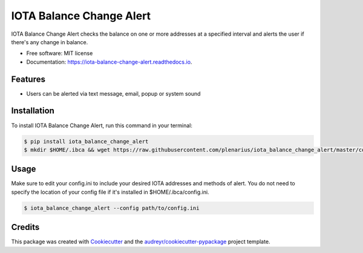 =========================
IOTA Balance Change Alert
=========================


.. image:: https://img.shields.io/pypi/v/iota_balance_change_alert.svg
        :target: https://pypi.python.org/pypi/iota_balance_change_alert

.. image:: https://img.shields.io/travis/plenarius/iota_balance_change_alert.svg
        :target: https://travis-ci.org/plenarius/iota_balance_change_alert

.. image:: https://readthedocs.org/projects/iota-balance-change-alert/badge/?version=latest
        :target: https://iota-balance-change-alert.readthedocs.io/en/latest/?badge=latest
        :alt: Documentation Status

.. image:: https://pyup.io/repos/github/plenarius/iota_balance_change_alert/shield.svg
     :target: https://pyup.io/repos/github/plenarius/iota_balance_change_alert/
     :alt: Updates


IOTA Balance Change Alert checks the balance on one or more addresses at a specified interval and alerts the user if there's any change in balance.


* Free software: MIT license
* Documentation: https://iota-balance-change-alert.readthedocs.io.


Features
--------

* Users can be alerted via text message, email, popup or system sound

Installation
------------
To install IOTA Balance Change Alert, run this command in your terminal:

.. code-block:: console

    $ pip install iota_balance_change_alert
    $ mkdir $HOME/.ibca && wget https://raw.githubusercontent.com/plenarius/iota_balance_change_alert/master/config.ini.example -O $HOME/.ibca/config.ini

Usage
-----
Make sure to edit your config.ini to include your desired IOTA addresses and methods of alert. You do not need to specify the location of your config file if it's installed in $HOME/.ibca/config.ini.

.. code-block:: console

    $ iota_balance_change_alert --config path/to/config.ini

Credits
---------

This package was created with Cookiecutter_ and the `audreyr/cookiecutter-pypackage`_ project template.

.. _Cookiecutter: https://github.com/audreyr/cookiecutter
.. _`audreyr/cookiecutter-pypackage`: https://github.com/audreyr/cookiecutter-pypackage

